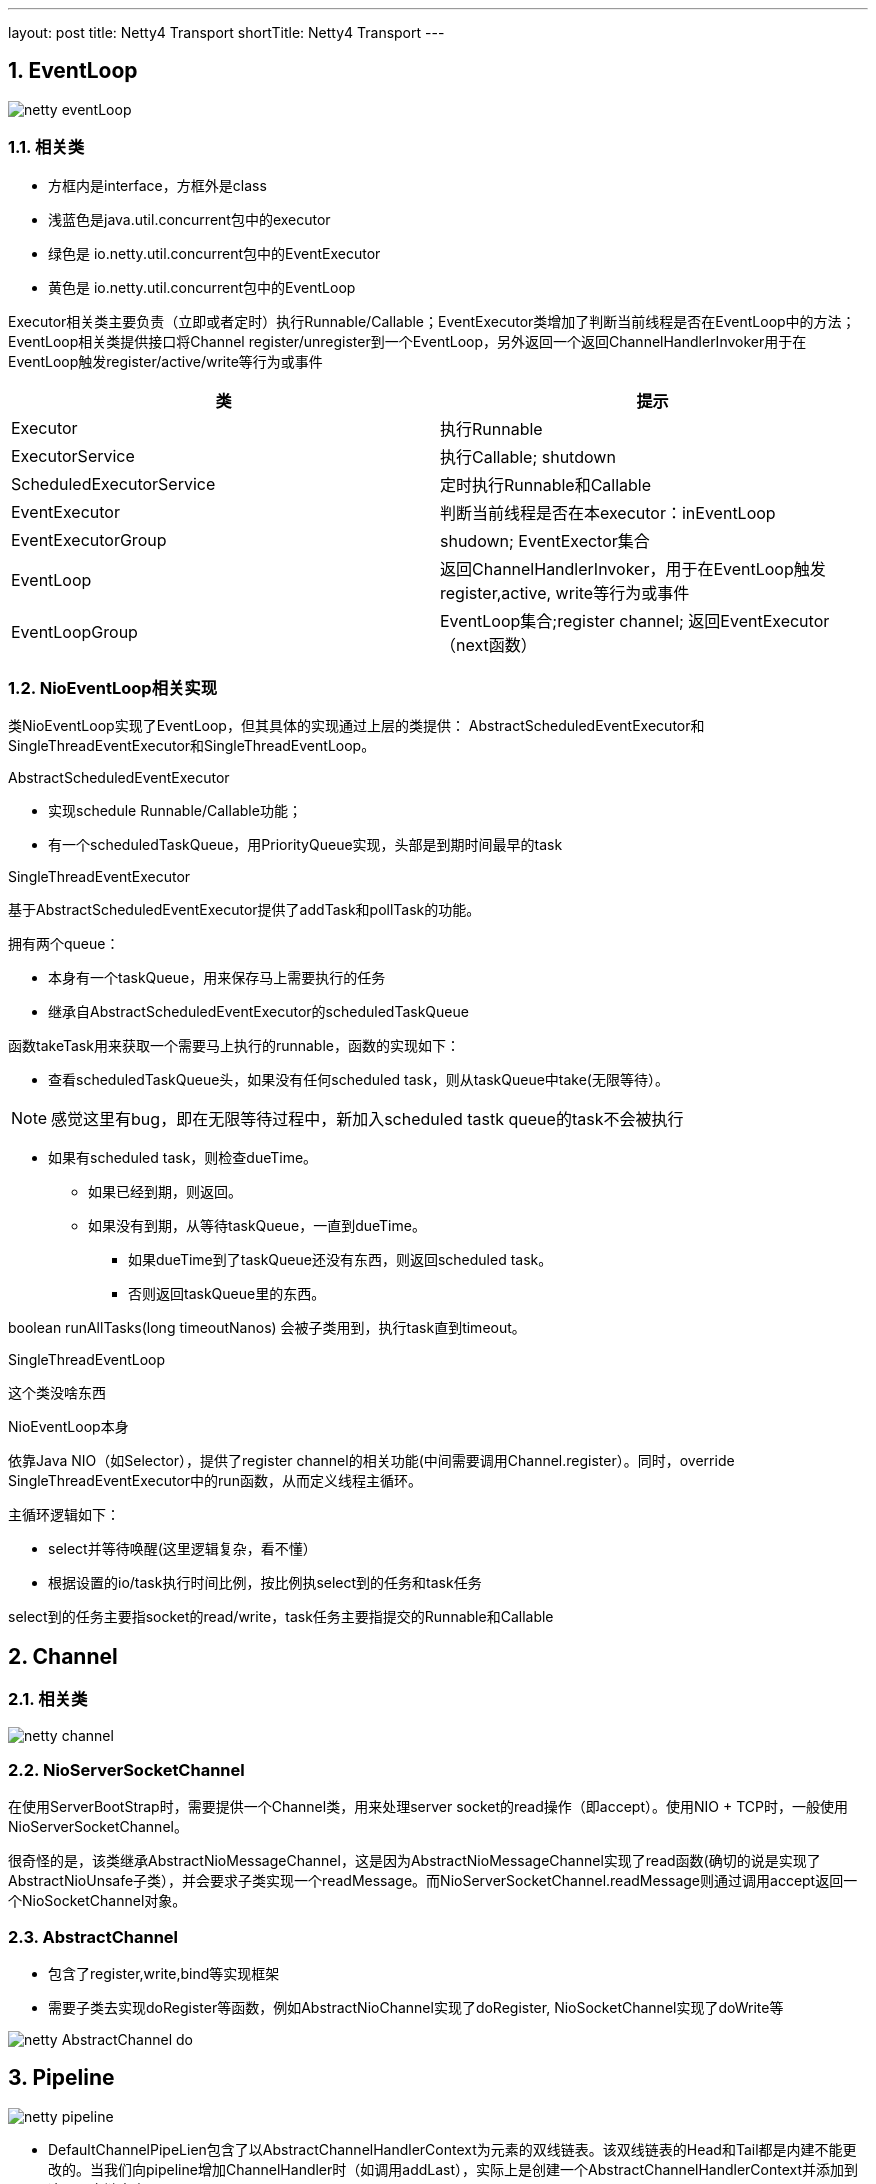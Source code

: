 ---
layout: post
title: Netty4 Transport
shortTitle: Netty4 Transport
---

:toc: macro
:toclevels: 4
:sectnums:
:imagesdir: ../images
:hp-tags: TLS, SSL, MAC
:doctypes: book

toc::[]


///////////////////////////////////////////////////////////////////////
///////////////////////////////////////////////////////////////////////

== EventLoop

image:netty-eventLoop.png[]

=== 相关类

* 方框内是interface，方框外是class
* 浅蓝色是java.util.concurrent包中的executor
* 绿色是 io.netty.util.concurrent包中的EventExecutor
* 黄色是 io.netty.util.concurrent包中的EventLoop

Executor相关类主要负责（立即或者定时）执行Runnable/Callable；EventExecutor类增加了判断当前线程是否在EventLoop中的方法；EventLoop相关类提供接口将Channel register/unregister到一个EventLoop，另外返回一个返回ChannelHandlerInvoker用于在EventLoop触发register/active/write等行为或事件

///////////////////////////////////////////////////////////////////////
///////////////////////////////////////////////////////////////////////


[width="100%",options="header,footer"]
|====================
| 类 | 提示 
| Executor | 执行Runnable 
| ExecutorService | 执行Callable;  shutdown 
| ScheduledExecutorService  | 定时执行Runnable和Callable 
| EventExecutor | 判断当前线程是否在本executor：inEventLoop 
| EventExecutorGroup | shudown; EventExector集合 
| EventLoop | 返回ChannelHandlerInvoker，用于在EventLoop触发register,active, write等行为或事件 
| EventLoopGroup | EventLoop集合;register channel; 返回EventExecutor（next函数） 
|====================

=== NioEventLoop相关实现

类NioEventLoop实现了EventLoop，但其具体的实现通过上层的类提供： AbstractScheduledEventExecutor和SingleThreadEventExecutor和SingleThreadEventLoop。

.AbstractScheduledEventExecutor

* 实现schedule Runnable/Callable功能；
* 有一个scheduledTaskQueue，用PriorityQueue实现，头部是到期时间最早的task

.SingleThreadEventExecutor

基于AbstractScheduledEventExecutor提供了addTask和pollTask的功能。

拥有两个queue：

* 本身有一个taskQueue，用来保存马上需要执行的任务
* 继承自AbstractScheduledEventExecutor的scheduledTaskQueue

函数takeTask用来获取一个需要马上执行的runnable，函数的实现如下：

* 查看scheduledTaskQueue头，如果没有任何scheduled task，则从taskQueue中take(无限等待）。

[NOTE] 
感觉这里有bug，即在无限等待过程中，新加入scheduled tastk queue的task不会被执行

* 如果有scheduled task，则检查dueTime。
** 如果已经到期，则返回。
** 如果没有到期，从等待taskQueue，一直到dueTime。
*** 如果dueTime到了taskQueue还没有东西，则返回scheduled task。
*** 否则返回taskQueue里的东西。

boolean runAllTasks(long timeoutNanos) 会被子类用到，执行task直到timeout。

.SingleThreadEventLoop

这个类没啥东西

.NioEventLoop本身

依靠Java NIO（如Selector），提供了register channel的相关功能(中间需要调用Channel.register）。同时，override SingleThreadEventExecutor中的run函数，从而定义线程主循环。

主循环逻辑如下：

* select并等待唤醒(这里逻辑复杂，看不懂）
* 根据设置的io/task执行时间比例，按比例执select到的任务和task任务

select到的任务主要指socket的read/write，task任务主要指提交的Runnable和Callable

///////////////////////////////////////////////////////////////////
///////////////////////////////////////////////////////////////////
== Channel

=== 相关类

image:netty-channel.png[]

=== NioServerSocketChannel
在使用ServerBootStrap时，需要提供一个Channel类，用来处理server socket的read操作（即accept）。使用NIO + TCP时，一般使用NioServerSocketChannel。

很奇怪的是，该类继承AbstractNioMessageChannel，这是因为AbstractNioMessageChannel实现了read函数(确切的说是实现了AbstractNioUnsafe子类），并会要求子类实现一个readMessage。而NioServerSocketChannel.readMessage则通过调用accept返回一个NioSocketChannel对象。



=== AbstractChannel

* 包含了register,write,bind等实现框架
* 需要子类去实现doRegister等函数，例如AbstractNioChannel实现了doRegister, NioSocketChannel实现了doWrite等

image:netty-AbstractChannel-do.png[]


== Pipeline

image:netty-pipeline.png[]

* DefaultChannelPipeLien包含了以AbstractChannelHandlerContext为元素的双线链表。该双线链表的Head和Tail都是内建不能更改的。当我们向pipeline增加ChannelHandler时（如调用addLast），实际上是创建一个AbstractChannelHandlerContext并添加到这个双向链表中。

* event类消息，从head开始向下遍历，比如fireChannelRegistered，fireChannelActive，fireChannelRead等

* action类消息，从tail开始遍历，比如write，read，connect，close等

* 内建的HeadContext会处理connect，write等调用，并调用AbstractChannel中相应的函数。具体的处理细节根据action和channel的类型都会不同。

* 内建的TailContext没什么特别处理，只对没人处理的ByteBuf做释放操作

== AddressResolver

Netty中的AddressResolver负责将名字翻译成SocketAddress。为了提高速度(Or somthing else)，Netty定义了AddressResolverGroup，每个EventExecutor关联一个Resolver

Netty有三种AddressResolverGroup实现:

* DefaultAddressResolverGroup: 通过Java自带的InetAddress.getByName来解析
* DnsAddressResolverGroup：Netty自己实现的一套DNS解析，有Cache功能
* NoopAddressResolverGroup: 啥都不干


在调用BootStrap.connect()时，会在当前线程调用AddressResolver.resolve(remoteAddress)，而默认的实现DefaultAddressResolverGroup这个操作是*阻塞*的！

DnsAddressResolverGroup实现没看(貌似是4.1新出的功能)，不过应该不会是阻塞的(但是也会在Channel的EventGroup上执行)。构造的时候需要：

* EventLoop
* name server list


///////////////////////////////////////////////////////////////////////
///////////////////////////////////////////////////////////////////////
== 相关流程

下面的相关流程特指NioServerSocketChannel/NioSocketChannel

==== bind流程

* 新建一个Channel
* 注册到boss group，注册时触发事件
** fireChannelRegistered
** fireChannelActive(如果是第一次注册，例如unregister后再register没有这个事件）
* 调用Java NIO bind到端口

如下图：　

* Channel为NioServerChannel或相关子类中的实现
* EventLoopGroup为NioEventLoopGroup或相关子类中的实现
* EventLoop为NioEventLoop或相关子类中的实现

image:ServerBootStrap_bind.png[]

[plantuml,ServerBootStrap_bind,png,width="100%"]
----
@startuml


BootStrap -> BootStrap: doBind
group 
    BootStrap -> BootStrap: initAndRegister
    BootStrap -> ChannelFactory: newChannel
    BootStrap -> EventLoopGroup: register(channel)
    EventLoopGroup -> EventLoopGroup: next
    EventLoopGroup -> EventLoop: register
    EventLoop -> Channel: register(this, promise)
    Channel -> Channel: 根据inEventLoop同步或异步register0; 设置this.eventLoop; 调用子类doRegister
    Channel -> SelectableChannel: register(java nio实现)
    Channel -> ChannelPipeline: callHandlerAdded0触发ctx.handler().handlerAdded(ctx)
    Channel -> ChannelPipeline: fireChannelRegistered
    BootStrap -> BootStrap: doBind0
    BootStrap -> Channel: 在Channel的EventLoop中调用bind，触发ChannelHandlerInvoker.invokeBindNow
end 
@enduml
----



==== accept流程

ServerBootstrap继承自AbstractBootStrap，前者在构造时需要两个EventLoopGroup：boss和worker
而后者在构造时，只需要一个EventLoopGroup。这是因为ServerBootstrap把需要bind和listen的Channel让父类处理，处理的逻辑定义在ServerBootstrapAcceptor：

* 实现ChannelInboundHandlerAdapter
* 当channelRead时（有新的Channel时），将childHander应用到该Channel上
* 在worker group上注册这个新的Channel

==== connect流程

* 新建一个Channel
* 注册到boss group，注册时触发事件
** fireChannelRegistered
** fireChannelActive(如果是第一次注册，例如unregister后再register没有这个事件）
* resolve name
* 调用channel.connect




==== write流程

* 用户调用Channel.write

* 调用Pipeline.tail（TailContext）的write，默认实现是查找下一个个Outbound Context，并根据是否在eventloop，同步或异步的调用ChannelOutboundHandler.write函数

* 我们定义一个ChannelOutboundHandler时，默认在最后也会调用context.write，因此又继续调用下一层

* 最终，会调用到Pipeline.head（HeadContext）的write，默认实现时调用AbstractChannel中的write。

* AbstractChannel的write默认是放到一个ChannelOutboundBuffer，只有flush时才真正write（细节由channel实现）


=== read流程

* 读的发起地是NioEventLoop，在处理SelectionKey.OP_READ时发起。首先调用Channel的read（不同channel不同的实现）

* channel的read中，一般读取网络数据后，调用Pipeline.fireChannelRead

* 如上所述，Pipeline.fireChannelRead从head开始，向上查找Inbound Channel Handler，然后调用其invokeChannelRead

* invokeChannelRead会根据是否在event loop中，同步或异步的调用channelRead函数，也就是我们一般会去override函数

